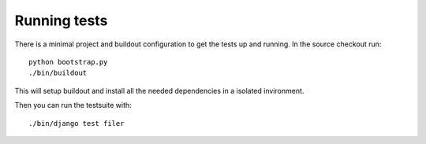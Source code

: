 Running tests
=============

There is a minimal project and buildout configuration to get the tests up and 
running.
In the source checkout run::

  python bootstrap.py
  ./bin/buildout

This will setup buildout and install all the needed dependencies in a isolated
invironment.

Then you can run the testsuite with::

  ./bin/django test filer

